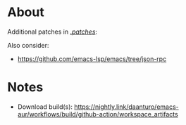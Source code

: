 * About
Additional patches in [[file:patches/][./patches/]]:

Also consider:
- https://github.com/emacs-lsp/emacs/tree/json-rpc

* Notes

- Download build(s): https://nightly.link/daanturo/emacs-aur/workflows/build/github-action/workspace_artifacts
